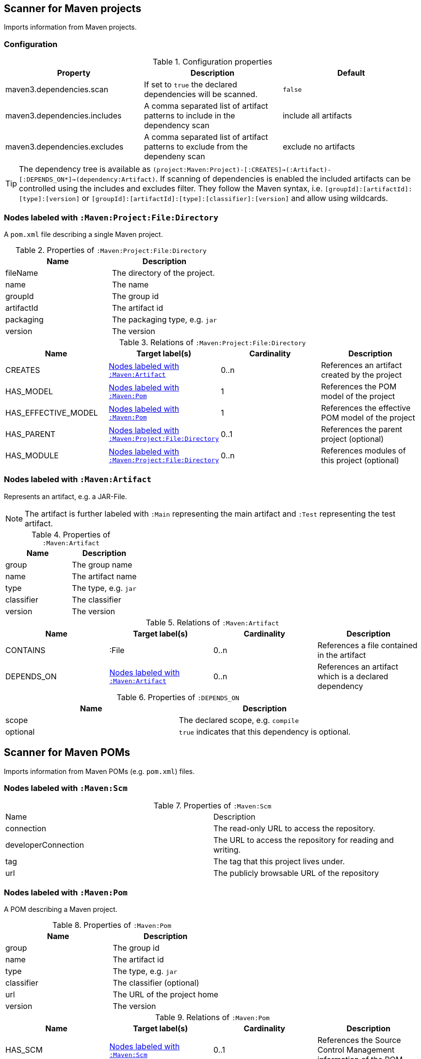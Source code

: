 [[MavenProjectScanner]]
== Scanner for Maven projects

Imports information from Maven projects.

=== Configuration

.Configuration properties
[options="header"]
|====
| Property                      | Description                                                                    | Default
| maven3.dependencies.scan     | If set to `true` the declared dependencies will be scanned.                    | `false`
| maven3.dependencies.includes | A comma separated list of artifact patterns to include in the dependency scan  | include all artifacts
| maven3.dependencies.excludes | A comma separated list of artifact patterns to exclude from the dependeny scan | exclude no artifacts
|====

TIP: The dependency tree is available as `(project:Maven:Project)-[:CREATES]->(:Artifact)-[:DEPENDS_ON*]->(dependency:Artifact)`.
If scanning of dependencies is enabled the included artifacts can be controlled using the includes and excludes filter.
They follow the Maven syntax, i.e. `[groupId]:[artifactId]:[type]:[version]` or `[groupId]:[artifactId]:[type]:[classifier]:[version]` and allow using wildcards.

[[:Maven:Project]]
=== Nodes labeled with `:Maven:Project:File:Directory`

A `pom.xml` file describing a single Maven project.

.Properties of `:Maven:Project:File:Directory`
[options="header"]
|====
| Name       | Description
| fileName   | The directory of the project.
| name       | The name
| groupId    | The group id
| artifactId | The artifact id
| packaging  | The packaging type, e.g. `jar`
| version    | The version
|====

.Relations of `:Maven:Project:File:Directory`
[options="header"]
|====
| Name                | Target label(s)         | Cardinality | Description
| CREATES             | <<:Maven:Artifact>>     | 0..n        | References an artifact created by the project
| HAS_MODEL           | <<:Maven:Pom>>          | 1           | References the POM model of the project
| HAS_EFFECTIVE_MODEL | <<:Maven:Pom>>          | 1           | References the effective POM model of the project
| HAS_PARENT          | <<:Maven:Project>>      | 0..1        | References the parent project (optional)
| HAS_MODULE          | <<:Maven:Project>>      | 0..n        | References modules of this project (optional)
|====

[[:Maven:Artifact]]
=== Nodes labeled with `:Maven:Artifact`
Represents an artifact, e.g. a JAR-File.

NOTE: The artifact is further labeled with `:Main` representing the main artifact and `:Test` representing the test artifact.

.Properties of `:Maven:Artifact`
[options="header"]
|====
| Name       | Description
| group      | The group name
| name       | The artifact name
| type       | The type, e.g. `jar`
| classifier | The classifier
| version    | The version
|====

.Relations of `:Maven:Artifact`
[options="header"]
|====
| Name       | Target label(s) | Cardinality | Description
| CONTAINS   | :File           | 0..n        | References a file contained in the artifact
| DEPENDS_ON | <<:Maven:Artifact>>   | 0..n        | References an artifact which is a declared dependency
|====

.Properties of `:DEPENDS_ON`
[options="header"]
|====
| Name     | Description
| scope    | The declared scope, e.g. `compile`
| optional | `true` indicates that this dependency is optional.
|====

[[MavenPomScanner]]
== Scanner for Maven POMs
Imports information from Maven POMs (e.g. `pom.xml`) files.

[[:Maven:Scm]]
=== Nodes labeled with `:Maven:Scm`

.Properties of `:Maven:Scm`
|====
| Name                | Description
| connection          | The read-only URL to access the repository.
| developerConnection | The URL to access the repository for reading and writing.
| tag                 | The tag that this project lives under.
| url                 | The publicly browsable URL of the repository
|====

[[:Maven:Pom]]
=== Nodes labeled with `:Maven:Pom`
A POM describing a Maven project.

.Properties of `:Maven:Pom`
[options="header"]
|====
| Name       | Description
| group      | The group id
| name       | The artifact id
| type       | The type, e.g. `jar`
| classifier | The classifier (optional)
| url        | The URL of the project home
| version    | The version
|====

.Relations of `:Maven:Pom`
[options="header"]
|====
| Name                | Target label(s)         | Cardinality | Description
| HAS_SCM             | <<:Maven:Scm>>          | 0..1        | References the Source Control Management information of the POM
| HAS_PARENT          | <<:Maven:Pom>>          | 0..1        | References a parent artifact
| HAS_PROPERTY        | :Value:Property         | 0..n        | References a property
| HAS_PROFILE         | <<:Maven:Profile>>      | 0..n        | References defined profiles
| USES_LICENSE        | <<:Maven:License>>      | 0..n        | References used licenses
| MANAGES_DEPENDENCY  | <<:Maven:Dependency>>   | 0..n        | References a managed dependency
| DECLARES_DEPENDENCY | <<:Maven:Dependency>>   | 0..n        | References a declared dependency
| HAS_MODULE          | <<:Maven:Module>>       | 0..n        | References a sub module
| MANAGES_PLUGIN      | <<:Maven:Plugin>>       | 0..n        | References a managed plugin
| USES_PLUGIN         | <<:Maven:Plugin>>       | 0..n        | References a plugin that is used during maven lifecycle
| HAS_CONTRIBUTOR     | <<:Maven:Contributor>>  | 0..n        | References a contributor
| HAS_DEVELOPER       | <<:Maven:Developer>>    | 0..n        | References a developer
| HAS_ORGANIZATION    | <<:Maven:Organization>> | 0..1        | References the organization behind the project
| HAS_REPOSITORY      | <<:Maven:Repository>>   | 0..1        | References a repository declared for this project.
|====

NOTE: A <<:Maven:Pom>> node may be further qualified by a label `Effective` indication that it represents the effective (i.e. interpolated) model of a Maven project or artifact.


[[:Maven:Dependency]]
===  Nodes labeled with `:Maven:Dependency`

A declared or managed dependency of <<:Maven:Pom>>.

.Properties of :Maven:Dependency
[options="header"]
|====
| Name            | Description
| scope           | The scope of the dependency, e.g. `provided`.
| optional        | Indicates the dependency as optional if set to `true`.
|====

.Relations of :Maven:Dependency
[options="header"]
|====
| Name        | Target label(s)      | Cardinality | Description
| TO_ARTIFACT | <<:Maven:Artifact>>  | 1           | References the artifact used for the dependency.
| EXCLUDES    | <<:Maven:Exclusion>> | 0..n        | The exclusions to apply for the dependency.
|====


[[:Maven:Exclusion]]
===  Nodes labeled with `:Maven:Exclusion`

Describes an exclusion pattern for <<:Maven:Dependency>>.

.Properties of :Maven:Dependency
[options="header"]
|====
| Name       | Description
| groupId    | The groupdId pattern
| artifactId | The artifactId pattern
|====


[[:Maven:Contributor]]
=== :Maven:Contributor

A contributor of the project.

.Properties of :Maven:Contributor
[options="header"]
|====
| Name            | Description
| id              | The unique ID of the developer in the SCM
| email           | The email address of the developer.
| name            | The full name of the developer.
| organization    | The organization to which the contributor belongs.
| organizationUrl | The URL of the organization.
| timezone        | The timezone the developer is in.
| url             | The URL for the homepage of the developer.
|====

.Relations of :Maven:Contributor
[options="header"]
|====
| Name                | Target label(s)         | Cardinality | Description
| HAS_ROLES           | <<:Maven:Role>>         | 0..n        | References a role the contributor has in the project.
|====


[[:Maven:Developer]]
=== :Maven:Developer

A developer taking part in the development of the project.

.Properties of :Maven:Developer
[options="header"]
|====
| Name            | Description
| id              | The unique ID of the developer in the SCM
| email           | The email address of the developer.
| name            | The full name of the developer.
| organization    | The organization to which the contributor belongs.
| organizationUrl | The URL of the organization.
| timezone        | The timezone the developer is in.
| url             | The URL for the homepage of the developer.
|====

.Relations of :Maven:Developer
[options="header"]
|====
| Name                | Target label(s)         | Cardinality | Description
| HAS_ROLES           | <<:Maven:Role>>         | 0..n        | References a role the developer has in the project.
|====

[[:Maven:Organization]]
=== :Maven:Organization

The organization behind the project.

.Properties of :Maven:Organization
[options="header"]
|====
| Name            | Description
| name            | The name of the organization.
| url             | The URL of the organization.
|====

[[:Maven:Repository]]
=== Nodes labeled with `:Maven:Repository`

A Maven repository declared for a Maven POM or a profile in a Maven POM.

.Properties of `:Maven:Repository`
[options="header"]
|====
| Name                    | Description
| name                    | The name of the repository.
| layout                  | The layout of the repository.
| releasesEnabled         | Flag if this repository is enabled for releases.
| releasesChecksumPolicy  | The checksum policy to be used for releases provided by this repository.
| releasesUpdatePolicy    | The update policy to be used for releases provided by this repository.
| snapshotsEnabled        | Flag if this repository is enabled for snapshots.
| snapshotsChecksumPolicy | The checksum policy to be used for snapshots provided by this repository.
| snapshotsUpdatePolicy   | The update policy to be used for snapshots provided by this repository.
| url                     | The URL of the repository.
|====



[[:Maven:Role]]
=== :Maven:Role

The roles a person plays in the project.

.Properties of :Maven:Role
[options="header"]
|====
| Name | Description
| name | The name of the role a person plays in the project.
|====


[[:Maven:Profile]]
=== Nodes labeled with `:Maven:Profile`
A maven profile

.Properties of `:Maven:Profile`
[options="header"]
|====
| Name    | Description
| id     | The profile id
|====

.Relations of `:Maven:Profile`
[options="header"]
|====
| Name                | Target label(s)              | Cardinality | Description
| HAS_PROPERTY        | :Value:Property              | 0..n        | References a property
| MANAGES_DEPENDENCY  | <<:Maven:Artifact>>          | 0..n        | References an artifact which is a managed dependency
| DECLARES_DEPENDENCY | <<:Maven:Dependency>>        | 0..n        | References a declared plugin dependency
| HAS_MODULE          | <<:Maven:Module>>            | 0..n        | References a sub module
| MANAGES_PLUGIN      | <<:Maven:Plugin>>            | 0..n        | References a managed plugin
| USES_PLUGIN         | <<:Maven:Plugin>>            | 0..n        | References a plugin that is used during maven lifecycle
| HAS_ACTIVATION      | <<:Maven:ProfileActivation>> | 0..1        | References the conditions which will trigger the profile.
| HAS_REPOSITORY      | <<:Maven:Repository>>        | 0..1        | References a repository declared for this profile.
|====

[[:Maven:ProfileActivation]]
=== Nodes labeled with `:Maven:ProfileActivation`
A maven profile activation

.Properties of `:Maven:ProfileActivation`
[options="header"]
|====
| Name            | Description
| activeByDefault | Specifies if the profile is activated by default
| jdk             | Specifies jdk needed to activate the profile
|====

.Relations of `:Maven:ProfileActivation`
[options="header"]
|====
| Name              | Target label(s)           | Cardinality | Description
| HAS_PROPERTY      | :Value:Property           | 0..1        | References a property
| ACTIVATED_BY_FILE | <<:Maven:ActivationFile>> | 0..1        | References file specification used to activate a profile
| ACTIVATED_BY_OS   | <<:Maven:ActivationOS>>   | 0..1        | References os specification used to activate a profile
|====

[[:Maven:ActivationFile]]
=== Nodes labeled with `:Maven:ActivationFile`
File specification used to activate a profile

.Properties of `:Maven:ActivationFile`
[options="header"]
|====
| Name    | Description
| exists  | Specifies the name of the file that should exist to activate a profile
| missing | Specifies the name of the file that should be missing to activate a profile
|====

[[:Maven:ActivationOS]]
=== Nodes labeled with `:Maven:ActivationOS`
Defines operating system's attributes to activate a profile

.Properties of `:Maven:ActivationOS`
[options="header"]
|====
| Name    | Description
| arch    | Specifies the architecture of the OS to be used to activate a profile
| family  | Specifies the general family of the OS to be used to activate a profile
| name    | Specifies the name of the OS to be used to activate a profile
| version | Specifies the version of the OS to be used to activate a profile
|====

[[:Maven:Module]]
=== Nodes labeled with `:Maven:Module`

A Maven module

.Properties of `:Maven:Module`
[options="header"]
|====
| Name | Description
| name | The module name
|====

[[:Maven:Plugin]]
=== Nodes labeled with `:Maven:Plugin`

A Maven plugin. The Maven artifact of the plugin can be found
through the outgoing `IS_ARTIFACT` relation.

.Properties of `:Maven:Plugin`
[options="header"]
|====
| Name       | Description
| inherited  | Whether any configuration should be propagated to child POMs
|====

.Relations of `:Maven:Plugin`
[options="header"]
|====
| Name                | Target label(s)            | Cardinality | Description
| DECLARES_DEPENDENCY | <<:Maven:Artifact>>        | 0..n        | References the dependencies of the plugin
| HAS_EXECUTION       | <<:Maven:PluginExecution>> | 0..n        | References a PluginExecution
| HAS_CONFIGURATION   | <<:Maven:Configuration>>   | 0..1        | References the configuration for the plugin
| IS_ARTIFACT         | <<:Maven:Artifact>>        | 1           | References Maven artifact representing the Maven plugin
|====

[[:Maven:License]]
=== Nodes labeled with `:Maven:License`
A used license

.Properties of `:Maven:License`
[options="header"]
|====
| Name         | Description
| name         | The full legal name of the license.
| url          | The official url for the license text.
| comments     | Addendum information pertaining to this license.
| distribution | The primary method by which this project may be distributed.
|====

[[:Maven:PluginExecution]]
=== Nodes labeled with `:Maven:PluginExecution`
A plugin execution

.Properties of `:Maven:PluginExecution`
[options="header"]
|====
| Name      | Description
| id        | The plugin id
| inherited | Whether any configuration should be propagated to child POMs.
| phase     | The build lifecycle phase to bind the goals in this execution to.
|====

.Relations of `:Maven:PluginExecution`
[options="header"]
|====
| Name              | Target label(s)          | Cardinality | Description
| HAS_GOAL          | <<:Maven:ExecutionGoal>> | 0..n        | The goals to execute with the given configuration
| HAS_CONFIGURATION | <<:Maven:Configuration>> | 0..1        | References the configuration for the plugin
|====

[[:Maven:Configuration]]
=== Nodes labeled with `:Maven:Configuration`
A configuration for plugins, executions

.Relations of :Maven:Configuration
[options="header"]
|====
| Name     | Target label(s) | Cardinality | Description
| CONTAINS | :Java:Value     | 0..n        | References a value or a list of values
|====

[[:Maven:ExecutionGoal]]
=== Nodes labeled with `:Maven:ExecutionGoal`
A goal for plugin executions

.Properties of `:Maven:ExecutionGoal`
[options="header"]
|====
| Name | Description
| name | The name of the goal
|====

